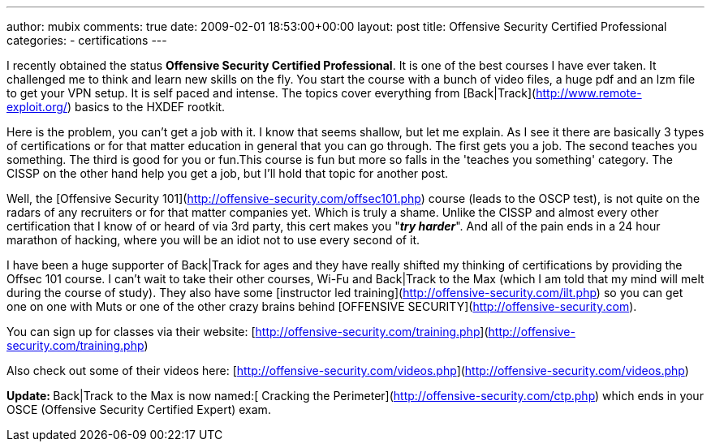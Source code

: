 ---
author: mubix
comments: true
date: 2009-02-01 18:53:00+00:00
layout: post
title: Offensive Security Certified Professional
categories:
- certifications
---

I recently obtained the status **Offensive Security Certified Professional**. It is one of the best courses I have ever taken. It challenged me to think and learn new skills on the fly. You start the course with a bunch of video files, a huge pdf and an lzm file to get your VPN setup. It is self paced and intense. The topics cover everything from [Back|Track](http://www.remote-exploit.org/) basics to the HXDEF rootkit.  
  
Here is the problem, you can't get a job with it. I know that seems shallow, but let me explain. As I see it there are basically 3 types of certifications or for that matter education in general that you can go through. The first gets you a job. The second teaches you something. The third is good for you or fun.This course is fun but more so falls in the 'teaches you something' category. The CISSP on the other hand help you get a job, but I'll hold that topic for another post.  
  
Well, the [Offensive Security 101](http://offensive-security.com/offsec101.php) course (leads to the OSCP test), is not quite on the radars of any recruiters or for that matter companies yet. Which is truly a shame. Unlike the CISSP and almost every other certification that I know of or heard of via 3rd party, this cert makes you "_**try harder**_". And all of the pain ends in a 24 hour marathon of hacking, where you will be an idiot not to use every second of it.  
  
I have been a huge supporter of Back|Track for ages and they have really shifted my thinking of certifications by providing the Offsec 101 course. I can't wait to take their other courses, Wi-Fu and Back|Track to the Max (which I am told that my mind will melt during the course of study). They also have some [instructor led training](http://offensive-security.com/ilt.php) so you can get one on one with Muts or one of the other crazy brains behind [OFFENSIVE SECURITY](http://offensive-security.com).  
  
You can sign up for classes via their website: [http://offensive-security.com/training.php](http://offensive-security.com/training.php)  
  
Also check out some of their videos here: [http://offensive-security.com/videos.php](http://offensive-security.com/videos.php)  
  
**Update: **Back|Track to the Max is now named:[ Cracking the Perimeter](http://offensive-security.com/ctp.php) which ends in your OSCE (Offensive Security Certified Expert) exam.

